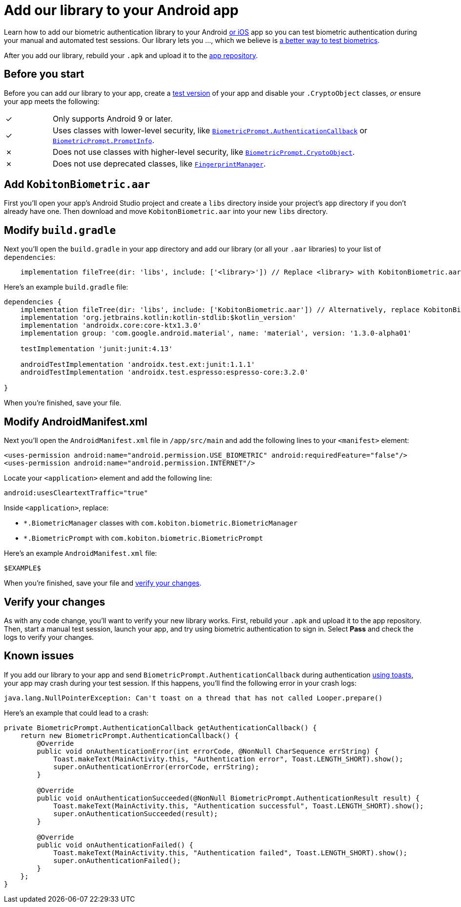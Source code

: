 = Add our library to your Android app
:navtitle: Add our library to your Android app

Learn how to add our biometric authentication library to your Android xref:biometric-authentication/add-our-library-to-your-ios-app.adoc[or iOS] app so you can test biometric authentication during your manual and automated test sessions. Our library lets you …, which we believe is xref:biometric-authentication/about-our-library.adoc[a better way to test biometrics].

After you add our library, rebuild your `.apk` and upload it to the xref:apps:manage-apps.adoc[app repository].

== Before you start

Before you can add our library to your app, create a link:https://developer.android.com/build/build-variants#kts[test version] of your app and disable your `.CryptoObject` classes, _or_ ensure your app meets the following:

[cols="^1,8"]
|===
| &#10003;
| Only supports Android 9 or later.

| &#10003;
| Uses classes with lower-level security, like link:https://developer.android.com/reference/android/hardware/biometrics/BiometricPrompt.AuthenticationCallback[`BiometricPrompt.AuthenticationCallback`] or link:https://developer.android.com/reference/androidx/biometric/BiometricPrompt.PromptInfo[`BiometricPrompt.PromptInfo`].

| &#10007;
| Does not use classes with higher-level security, like link:https://developer.android.com/reference/android/hardware/biometrics/BiometricPrompt.CryptoObject[`BiometricPrompt.CryptoObject`].

| &#10007;
| Does not use deprecated classes, like link:https://developer.android.com/reference/android/hardware/fingerprint/FingerprintManager#public-methods_1[`FingerprintManager`].
|===

== Add `KobitonBiometric.aar`

First you’ll open your app’s Android Studio project and create a `libs` directory inside your project’s `app` directory if you don't already have one. Then download and move `KobitonBiometric.aar` into your new `libs` directory.

== Modify `build.gradle`

Next you’ll open the `build.gradle` in your app directory and add our library (or all your `.aar` libraries) to your list of `dependencies`:

[,groovy]
----
    implementation fileTree(dir: 'libs', include: ['<library>']) // Replace <library> with KobitonBiometric.aar or *.arr.
----

Here’s an example `build.gradle` file:

[,groovy]
----
dependencies {
    implementation fileTree(dir: 'libs', include: ['KobitonBiometric.aar']) // Alternatively, replace KobitonBiometric.aar with *.arr to include all libraries.
    implementation 'org.jetbrains.kotlin:kotlin-stdlib:$kotlin_version'
    implementation 'androidx.core:core-ktx1.3.0'
    implementation group: 'com.google.android.material', name: 'material', version: '1.3.0-alpha01'

    testImplementation 'junit:junit:4.13'

    androidTestImplementation 'androidx.test.ext:junit:1.1.1'
    androidTestImplementation 'androidx.test.espresso:espresso-core:3.2.0'

}
----

When you’re finished, save your file.

== Modify AndroidManifest.xml

Next you’ll open the `AndroidManifest.xml` file in `/app/src/main` and add the following lines to your `<manifest>` element:

[,xml]
----
<uses-permission android:name="android.permission.USE_BIOMETRIC" android:requiredFeature="false"/>
<uses-permission android:name="android.permission.INTERNET"/>
----

Locate your `<application>` element and add the following line:

[,xml]
----
android:usesCleartextTraffic="true"
----

Inside `<application>`, replace:

* `*.BiometricManager` classes with `com.kobiton.biometric.BiometricManager`
* `*.BiometricPrompt` with `com.kobiton.biometric.BiometricPrompt`

Here’s an example `AndroidManifest.xml` file:

[,xml]
----
$EXAMPLE$
----

When you’re finished, save your file and xref:_verify_your_changes[verify your changes].

[#_verify_your_changes]
== Verify your changes

As with any code change, you’ll want to verify your new library works. First, rebuild your `.apk` and upload it to the app repository. Then, start a manual test session, launch your app, and try using biometric authentication to sign in. Select *Pass* and check the logs to verify your changes.

== Known issues

If you add our library to your app and send `BiometricPrompt.AuthenticationCallback` during authentication link:https://developer.android.com/guide/topics/ui/notifiers/toasts[using toasts], your app may crash during your test session. If this happens, you'll find the following error in your crash logs:

[source,java]
----
java.lang.NullPointerException: Can't toast on a thread that has not called Looper.prepare()
----

Here’s an example that could lead to a crash:

[source,java]
----
private BiometricPrompt.AuthenticationCallback getAuthenticationCallback() {
    return new BiometricPrompt.AuthenticationCallback() {
        @Override
        public void onAuthenticationError(int errorCode, @NonNull CharSequence errString) {
            Toast.makeText(MainActivity.this, "Authentication error", Toast.LENGTH_SHORT).show();
            super.onAuthenticationError(errorCode, errString);
        }

        @Override
        public void onAuthenticationSucceeded(@NonNull BiometricPrompt.AuthenticationResult result) {
            Toast.makeText(MainActivity.this, "Authentication successful", Toast.LENGTH_SHORT).show();
            super.onAuthenticationSucceeded(result);
        }

        @Override
        public void onAuthenticationFailed() {
            Toast.makeText(MainActivity.this, "Authentication failed", Toast.LENGTH_SHORT).show();
            super.onAuthenticationFailed();
        }
    };
}
----
